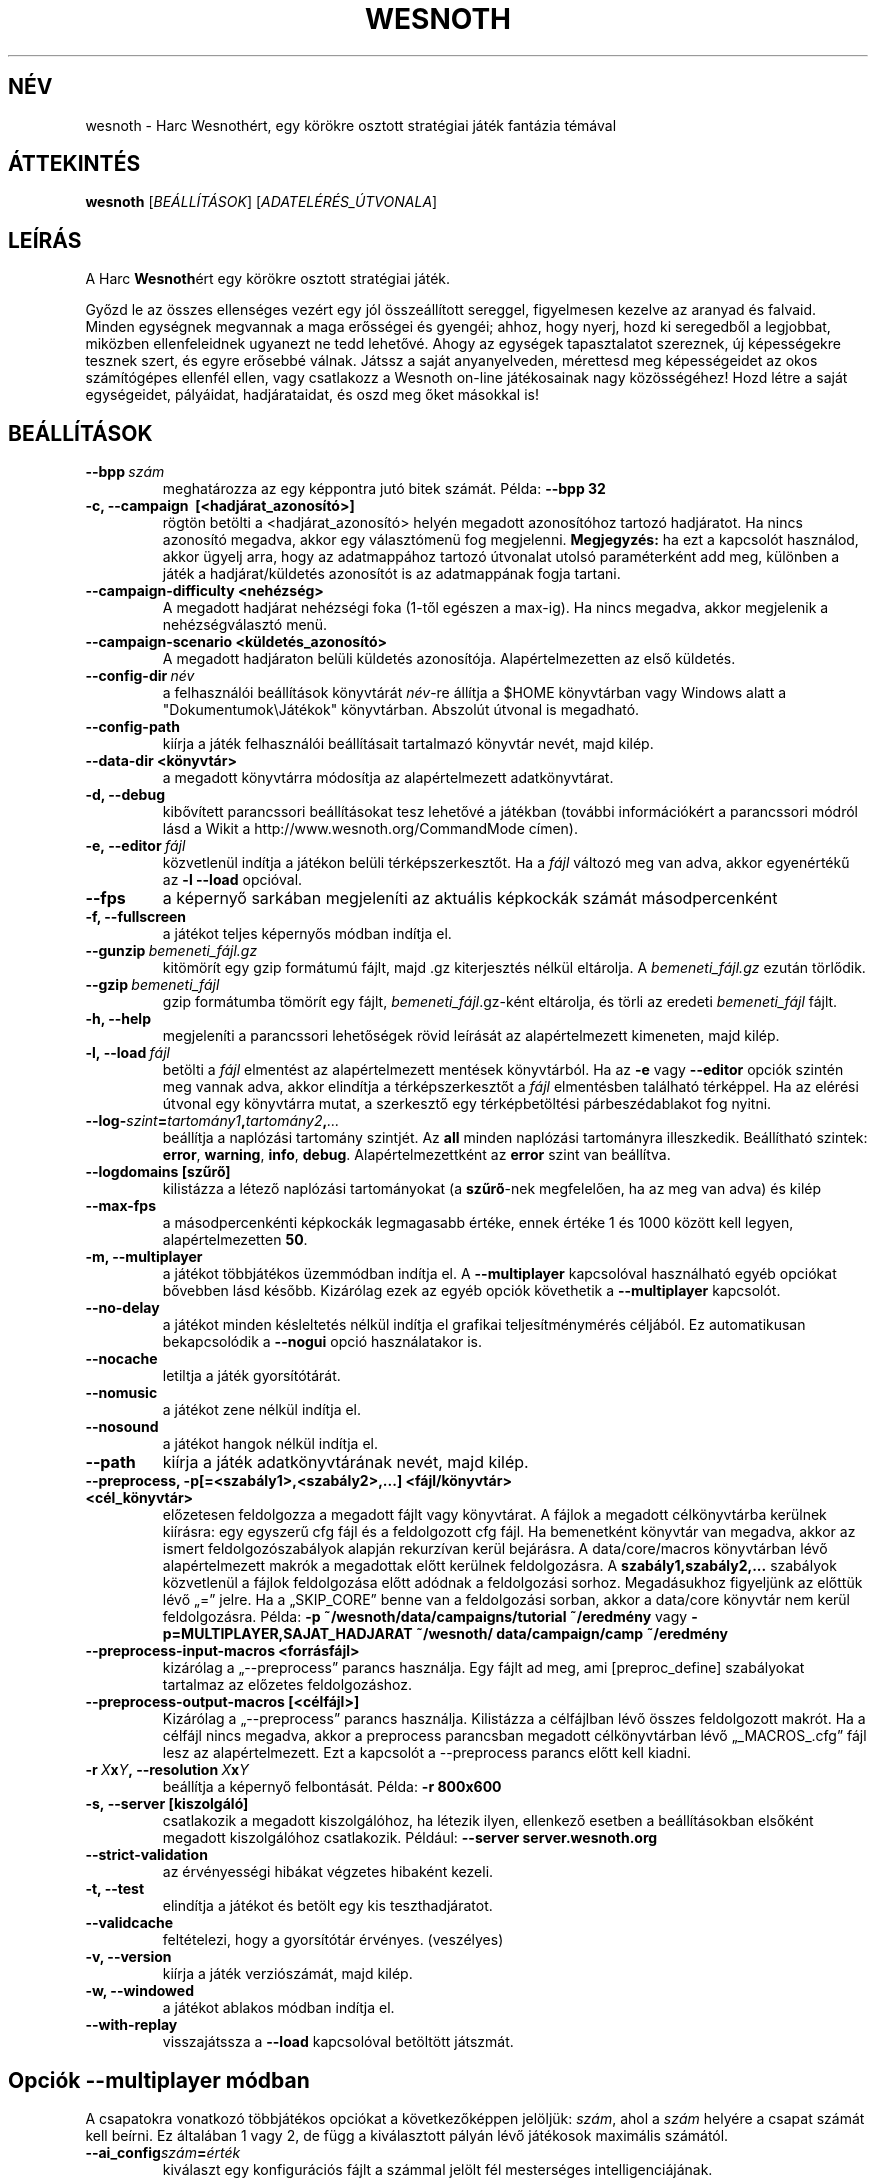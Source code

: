 .\" This program is free software; you can redistribute it and/or modify
.\" it under the terms of the GNU General Public License as published by
.\" the Free Software Foundation; either version 2 of the License, or
.\" (at your option) any later version.
.\"
.\" This program is distributed in the hope that it will be useful,
.\" but WITHOUT ANY WARRANTY; without even the implied warranty of
.\" MERCHANTABILITY or FITNESS FOR A PARTICULAR PURPOSE.  See the
.\" GNU General Public License for more details.
.\"
.\" You should have received a copy of the GNU General Public License
.\" along with this program; if not, write to the Free Software
.\" Foundation, Inc., 51 Franklin Street, Fifth Floor, Boston, MA  02110-1301  USA
.\"
.
.\"*******************************************************************
.\"
.\" This file was generated with po4a. Translate the source file.
.\"
.\"*******************************************************************
.TH WESNOTH 6 2011 wesnoth "Harc Wesnothért"
.
.SH NÉV
wesnoth \- Harc Wesnothért, egy körökre osztott stratégiai játék fantázia
témával
.
.SH ÁTTEKINTÉS
.
\fBwesnoth\fP [\fIBEÁLLÍTÁSOK\fP] [\fIADATELÉRÉS_ÚTVONALA\fP]
.
.SH LEÍRÁS
.
A Harc \fBWesnoth\fPért egy körökre osztott stratégiai játék.

Győzd le az összes ellenséges vezért egy jól összeállított sereggel,
figyelmesen kezelve az aranyad és falvaid. Minden egységnek megvannak a maga
erősségei és gyengéi; ahhoz, hogy nyerj, hozd ki seregedből a legjobbat,
miközben ellenfeleidnek ugyanezt ne tedd lehetővé. Ahogy az egységek
tapasztalatot szereznek, új képességekre tesznek szert, és egyre erősebbé
válnak. Játssz a saját anyanyelveden, mérettesd meg képességeidet az okos
számítógépes ellenfél ellen, vagy csatlakozz a Wesnoth on\-line játékosainak
nagy közösségéhez! Hozd létre a saját egységeidet, pályáidat, hadjárataidat,
és oszd meg őket másokkal is!
.
.SH BEÁLLÍTÁSOK
.
.TP 
\fB\-\-bpp\fP\fI\ szám\fP
meghatározza az egy képpontra jutó bitek számát. Példa: \fB\-\-bpp 32\fP
.TP 
\fB\-c, \-\-campaign \ [<hadjárat_azonosító>]\fP
rögtön betölti a <hadjárat_azonosító> helyén megadott azonosítóhoz
tartozó hadjáratot. Ha nincs azonosító megadva, akkor egy választómenü fog
megjelenni. \fBMegjegyzés:\fP ha ezt a kapcsolót használod, akkor ügyelj arra,
hogy az adatmappához tartozó útvonalat utolsó paraméterként add meg,
különben a játék a hadjárat/küldetés azonosítót is az adatmappának fogja
tartani.
.TP 
\fB\-\-campaign\-difficulty <nehézség>\fP
A megadott hadjárat nehézségi foka (1\-től egészen a max\-ig). Ha nincs
megadva, akkor megjelenik a nehézségválasztó menü.
.TP 
\fB\-\-campaign\-scenario <küldetés_azonosító>\fP
A megadott hadjáraton belüli küldetés azonosítója. Alapértelmezetten az első
küldetés.
.TP 
\fB\-\-config\-dir\fP\fI\ név\fP
a felhasználói beállítások könyvtárát \fInév\fP\-re állítja a $HOME könyvtárban
vagy Windows alatt a "Dokumentumok\eJátékok" könyvtárban. Abszolút útvonal
is megadható.
.TP 
\fB\-\-config\-path\fP
kiírja a játék felhasználói beállításait tartalmazó könyvtár nevét, majd
kilép.
.TP 
\fB\-\-data\-dir <könyvtár>\fP
a megadott könyvtárra módosítja az alapértelmezett adatkönyvtárat.
.TP 
\fB\-d, \-\-debug\fP
kibővített parancssori beállításokat tesz lehetővé a játékban (további
információkért a parancssori módról lásd a Wikit a
http://www.wesnoth.org/CommandMode címen).
.TP 
\fB\-e,\ \-\-editor\fP\fI\ fájl\fP
közvetlenül indítja a játékon belüli térképszerkesztőt. Ha a \fIfájl\fP változó
meg van adva, akkor egyenértékű az \fB\-l \-\-load\fP opcióval.
.TP 
\fB\-\-fps\fP
a képernyő sarkában megjeleníti az aktuális képkockák számát másodpercenként
.TP 
\fB\-f, \-\-fullscreen\fP
a játékot teljes képernyős módban indítja el.
.TP 
\fB\-\-gunzip\fP\fI\ bemeneti_fájl.gz\fP
kitömörít egy gzip formátumú fájlt, majd .gz kiterjesztés nélkül
eltárolja. A \fIbemeneti_fájl.gz\fP ezután törlődik.
.TP 
\fB\-\-gzip\fP\fI\ bemeneti_fájl\fP
gzip formátumba tömörít egy fájlt, \fIbemeneti_fájl\fP.gz\-ként eltárolja, és
törli az eredeti \fIbemeneti_fájl\fP fájlt.
.TP 
\fB\-h, \-\-help\fP
megjeleníti a parancssori lehetőségek rövid leírását az alapértelmezett
kimeneten, majd kilép.
.TP 
\fB\-l,\ \-\-load\fP\fI\ fájl\fP
betölti a \fIfájl\fP elmentést az alapértelmezett mentések könyvtárból. Ha az
\fB\-e\fP vagy \fB\-\-editor\fP opciók szintén meg vannak adva, akkor elindítja a
térképszerkesztőt a \fIfájl\fP elmentésben található térképpel. Ha az elérési
útvonal egy könyvtárra mutat, a szerkesztő egy térképbetöltési
párbeszédablakot fog nyitni.
.TP 
\fB\-\-log\-\fP\fIszint\fP\fB=\fP\fItartomány1\fP\fB,\fP\fItartomány2\fP\fB,\fP\fI...\fP
beállítja a naplózási tartomány szintjét. Az \fBall\fP minden naplózási
tartományra illeszkedik. Beállítható szintek: \fBerror\fP,\ \fBwarning\fP,\ \fBinfo\fP,\ \fBdebug\fP. Alapértelmezettként az \fBerror\fP szint van beállítva.
.TP 
\fB\-\-logdomains\ [szűrő]\fP
kilistázza a létező naplózási tartományokat (a \fBszűrő\fP\-nek megfelelően, ha
az meg van adva) és kilép
.TP 
\fB\-\-max\-fps\fP
a másodpercenkénti képkockák legmagasabb értéke, ennek értéke 1 és 1000
között kell legyen, alapértelmezetten \fB50\fP.
.TP 
\fB\-m, \-\-multiplayer\fP
a játékot többjátékos üzemmódban indítja el. A \fB\-\-multiplayer\fP kapcsolóval
használható egyéb opciókat bővebben lásd később. Kizárólag ezek az egyéb
opciók követhetik a \fB\-\-multiplayer\fP kapcsolót.
.TP 
\fB\-\-no\-delay\fP
a játékot minden késleltetés nélkül indítja el grafikai teljesítménymérés
céljából. Ez automatikusan bekapcsolódik a \fB\-\-nogui\fP opció használatakor
is.
.TP 
\fB\-\-nocache\fP
letiltja a játék gyorsítótárát.
.TP 
\fB\-\-nomusic\fP
a játékot zene nélkül indítja el.
.TP 
\fB\-\-nosound\fP
a játékot hangok nélkül indítja el.
.TP 
\fB\-\-path\fP
kiírja a játék adatkönyvtárának nevét, majd kilép.
.TP 
\fB\-\-preprocess, \-p[=<szabály1>,<szabály2>,...] <fájl/könyvtár> <cél_könyvtár>\fP
előzetesen feldolgozza a megadott fájlt vagy könyvtárat. A fájlok a megadott
célkönyvtárba kerülnek kiírásra: egy egyszerű cfg fájl és a feldolgozott cfg
fájl. Ha bemenetként könyvtár van megadva, akkor az ismert
feldolgozószabályok alapján rekurzívan kerül bejárásra. A data/core/macros
könyvtárban lévő alapértelmezett makrók a megadottak előtt kerülnek
feldolgozásra. A \fBszabály1,szabály2,...\fP szabályok közvetlenül a fájlok
feldolgozása előtt adódnak a feldolgozási sorhoz. Megadásukhoz figyeljünk az
előttük lévő „=” jelre. Ha a „SKIP_CORE” benne van a feldolgozási sorban,
akkor a data/core könyvtár nem kerül feldolgozásra. Példa: \fB\-p
~/wesnoth/data/campaigns/tutorial ~/eredmény\fP vagy
\fB\-p=MULTIPLAYER,SAJAT_HADJARAT ~/wesnoth/ data/campaign/camp ~/eredmény\fP
.TP 
\fB\-\-preprocess\-input\-macros <forrásfájl>\fP
kizárólag a „\-\-preprocess” parancs használja. Egy fájlt ad meg, ami
[preproc_define] szabályokat tartalmaz az előzetes feldolgozáshoz.
.TP 
\fB\-\-preprocess\-output\-macros [<célfájl>]\fP
Kizárólag a „\-\-preprocess” parancs használja. Kilistázza a célfájlban lévő
összes feldolgozott makrót. Ha a célfájl nincs megadva, akkor a preprocess
parancsban megadott célkönyvtárban lévő „_MACROS_.cfg” fájl lesz az
alapértelmezett. Ezt a kapcsolót a \-\-preprocess parancs előtt kell kiadni.
.TP 
\fB\-r\ \fP\fIX\fP\fBx\fP\fIY\fP\fB,\ \-\-resolution\ \fP\fIX\fP\fBx\fP\fIY\fP
beállítja a képernyő felbontását. Példa: \fB\-r 800x600\fP
.TP 
\fB\-s,\ \-\-server\ [kiszolgáló]\fP
csatlakozik a megadott kiszolgálóhoz, ha létezik ilyen, ellenkező esetben a
beállításokban elsőként megadott kiszolgálóhoz csatlakozik. Például:
\fB\-\-server server.wesnoth.org\fP
.TP 
\fB\-\-strict\-validation\fP
az érvényességi hibákat végzetes hibaként kezeli.
.TP 
\fB\-t, \-\-test\fP
elindítja a játékot és betölt egy kis teszthadjáratot.
.TP 
\fB\-\-validcache\fP
feltételezi, hogy a gyorsítótár érvényes. (veszélyes)
.TP 
\fB\-v, \-\-version\fP
kiírja a játék verziószámát, majd kilép.
.TP 
\fB\-w, \-\-windowed\fP
a játékot ablakos módban indítja el.
.TP 
\fB\-\-with\-replay\fP
visszajátssza a \fB\-\-load\fP kapcsolóval betöltött játszmát.
.
.SH "Opciók \-\-multiplayer módban"
.
A csapatokra vonatkozó többjátékos opciókat a következőképpen jelöljük:
\fIszám\fP, ahol a \fIszám\fP helyére a csapat számát kell beírni. Ez általában 1
vagy 2, de függ a kiválasztott pályán lévő játékosok maximális számától.
.TP 
\fB\-\-ai_config\fP\fIszám\fP\fB=\fP\fIérték\fP
kiválaszt egy konfigurációs fájlt a számmal jelölt fél mesterséges
intelligenciájának.
.TP 
\fB\-\-algorithm\fP\fIszám\fP\fB=\fP\fIérték\fP
egy nem szabványos MI algoritmust választ a csapat irányítására. Lehetséges
értékek: \fBidle_ai\fP és \fBsample_ai\fP.
.TP 
\fB\-\-controller\fP\fIszám\fP\fB=\fP\fIérték\fP
megadja az adott csapat irányítóját. Lehetséges értékek: \fBhuman\fP (ember) és
\fBai\fP (mesterséges intelligencia).
.TP 
\fB\-\-era=\fP\fIérték\fP
ezzel az opcióval kiválaszthatod, hogy melyik korszakban szeretnél játszani
a \fBDefault\fP (alapértelmezett) korszak helyett. A korszakot egy azonosítóval
adhatod meg. A korszakok leírásai a \fBdata/multiplayer/eras.cfg\fP fájlban
találhatóak.
.TP 
\fB\-\-exit\-at\-end\fP
a mérkőzés után azonnal kilép, nem jelenít meg semmilyen győzelmet vagy
vereséget jelző üzenetet, ami a felhasználótól az Oké gomb megnyomását
kívánná meg. Ez szkriptelt teljesítménymérés esetén lehet hasznos.
.TP 
\fB\-\-nogui\fP
a játékot grafikus felhasználói felület nélkül indítja el. A
\fB\-\-multiplayer\fP opció előtt kell beírnod, hogy a kívánt hatást érd el.
.TP 
\fB\-\-parm\fP\fIszám\fP\fB=\fP\fInév\fP\fB:\fP\fIérték\fP
további paramétereket ad meg az adott csapatnak. Ez a paraméter függ a
\fB\-\-controller\fP és a \fB\-\-algorithm\fP kapcsolóknak megadott értékektől. Ezt
általában csak a saját mesterséges intelligenciát fejlesztők használják (még
nem készült hozzá teljes dokumentáció).
.TP 
\fB\-\-scenario=\fP\fIérték\fP
kiválaszt egy többjátékos pályát. Az alapértelmezett pálya azonosítója a
\fBmultiplayer_The_Freelands\fP (Szabad földek).
.TP 
\fB\-\-side\fP\fIszám\fP\fB=\fP\fIérték\fP
választani lehet az aktuálisan beállított korszak fajai közül az adott
csapatnak. A fajokat egy azonosító jelöli. A fajok leírásai a
data/multiplayer.cfg fájlban találhatóak.
.TP 
\fB\-\-turns=\fP\fIérték\fP
megadja az adott játszma köreinek maximális számát. Ez alapértelmezetten
\fB50\fP.
.
.SH "BEFEJEZÉSI ÁLLAPOT"
.
A szabályos befejezési állapot értéke 0. Ha a befejezési állapot 1, az arra
utal, hogy valamely összetevőt (SDL, videó, betűtípusok, stb.) nem sikerült
elindítani. Ha a befejezési állapot 2, akkor a parancssori opciókkal van
gond.
.
.SH SZERZŐ
.
Írta: David White <davidnwhite@verizon.net>.
.br
Szerkesztették: Nils Kneuper <crazy\-ivanovic@gmx.net>, ott
<ott@gaon.net> és Soliton <soliton.de@gmail.com>.
Magyarra fordították: Gilluin <gilluin@citromail.hu>, Széll Tamás
<tomi@digiflex.hu>, Pintér Csaba, Kádár\-Németh Krisztián
<krisztian.kad@gmail.com> és Udvari Gábor
<gabor.udvari@gmail.com>.
.br
Ennek a dokumentumnak az eredetijét Cyril Bouthors
<cyril@bouthors.org> írta.
.br
Látogasd meg a hivatalos honlapot: http://www.wesnoth.org/ illetve a magyar
közösségi portált: http://wesnoth.fsf.hu/
.
.SH "SZERZŐI JOGOK"
.
A szerzői jogok \(co 2003\-2011 David White\-ot
<davidnwhite@verizon.net> illetik meg
.br
Ez egy szabad szoftver; terjeszthető illetve módosítható a GNU Általános
Közreadási Feltételek dokumentumában \- 2. vagy későbbi verzió \- leírtak
szerint , melyet a Szabad Szoftver Alapítvány ad ki. Ez a program abban a
reményben kerül közreadásra, hogy hasznos lesz, de minden egyéb GARANCIA
NÉLKÜL, az eladhatóságra, vagy valamely célra való alkalmazhatóságra való
származtatott garanciát is beleértve.
.
.SH "LÁSD MÉG"
.
\fBwesnothd\fP(6).
